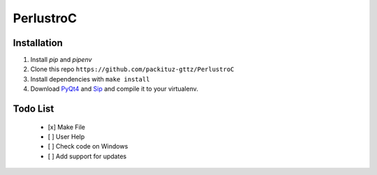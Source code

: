 PerlustroC
==========

Installation
------------

1. Install `pip` and `pipenv`
2. Clone this repo ``https://github.com/packituz-gttz/PerlustroC``
3. Install dependencies with ``make install``
4. Download `PyQt4 <https://www.riverbankcomputing.com/software/pyqt/download>`_ and `Sip <https://www.riverbankcomputing.com/software/sip/download>`_ and compile it to your virtualenv.

Todo List
---------
    - [x] Make File
    - [ ] User Help
    - [ ] Check code on Windows
    - [ ] Add support for updates
